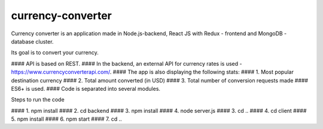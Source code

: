 currency-converter
########################################

Currency converter is an application made in Node.js-backend, React JS with Redux - frontend and MongoDB - database cluster.

Its goal is to convert your currency.

.. class:: no-web no-pdf

    .. image:: https://github.com/eomanovic3/currency-converter/blob/master/demo.gif
        :alt: Expenses tracker in action
        :width: 100%
        :align: center


.. contents::

####  API is based on REST.
#### In the backend, an external API for currency rates is used - https://www.currencyconverterapi.com/.
#### The app is also displaying the following stats:
####  1. Most popular destination currency
####  2. Total amount converted (in USD)
####  3. Total number of conversion requests made
#### ES6+ is used.
#### Code is separated into several modules. 

Steps to run the code

#### 1. npm install
#### 2. cd backend
####   3. npm install
####   4. node server.js
#### 3. cd ..
#### 4. cd client
####   5. npm install
####   6. npm start
#### 7. cd ..

